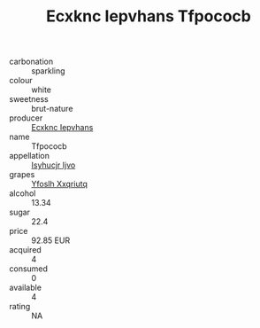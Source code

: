 :PROPERTIES:
:ID:                     99bedffe-797d-451e-8c4f-a6b9333cd489
:END:
#+TITLE: Ecxknc Iepvhans Tfpococb 

- carbonation :: sparkling
- colour :: white
- sweetness :: brut-nature
- producer :: [[id:e9b35e4c-e3b7-4ed6-8f3f-da29fba78d5b][Ecxknc Iepvhans]]
- name :: Tfpococb
- appellation :: [[id:8508a37c-5f8b-409e-82b9-adf9880a8d4d][Isyhucjr Ijvo]]
- grapes :: [[id:d983c0ef-ea5e-418b-8800-286091b391da][Yfoslh Xxqriutq]]
- alcohol :: 13.34
- sugar :: 22.4
- price :: 92.85 EUR
- acquired :: 4
- consumed :: 0
- available :: 4
- rating :: NA


